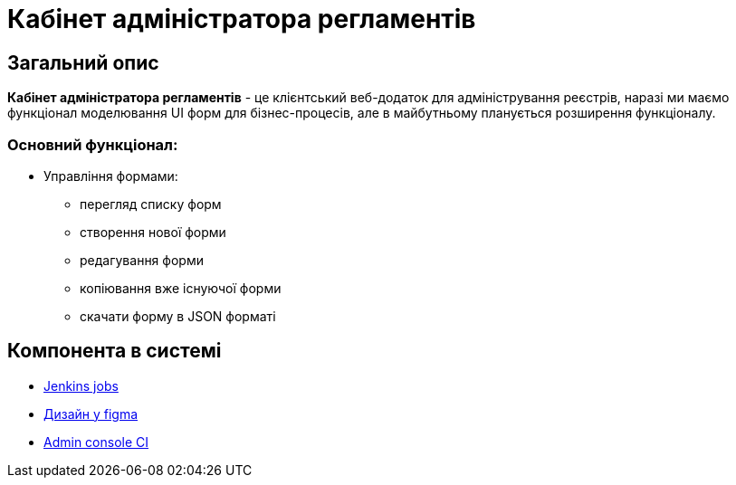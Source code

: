 = Кабінет адміністратора регламентів

== Загальний опис

// Для чого потрібен цей компонент
*Кабінет адміністратора регламентів* - це клієнтський веб-додаток для адміністрування реєстрів, наразі ми маємо функціонал моделювання UI форм для бізнес-процесів, але в майбутньому планується розширення функціоналу.

=== Основний функціонал:
* Управління формами:
** перегляд списку форм
** створення нової форми
** редагування форми
** копіювання вже існуючої форми
** скачати форму в JSON форматі

== Компонента в системі
// Посилання на Jenkins, Grafana dashboard

- https://jenkins-mdtu-ddm-edp-cicd.apps.cicd2.mdtu-ddm.projects.epam.com/job/admin-portal[Jenkins jobs]
- https://www.figma.com/file/klGpgWS96MmkseMbT2e7rU/Registry-Administration[Дизайн у figma]
- https://console-openshift-console.apps.cicd2.mdtu-ddm.projects.epam.com/k8s/ns/mdtu-ddm-edp-cicd-lowcode-pipe-ci/deployments/admin-portal[Admin console CI]

